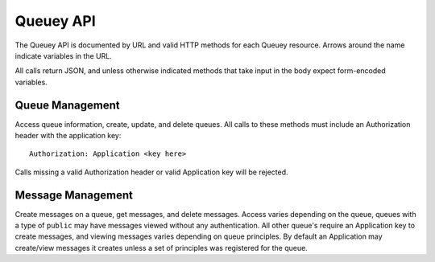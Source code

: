 .. _queuey_api:

==========
Queuey API
==========

The Queuey API is documented by URL and valid HTTP methods for each Queuey
resource. Arrows around the name indicate variables in the URL.

All calls return JSON, and unless otherwise indicated methods that take
input in the body expect form-encoded variables.

Queue Management
================

Access queue information, create, update, and delete queues. All calls to these
methods must include an Authorization header with the application key::

    Authorization: Application <key here>

Calls missing a valid Authorization header or valid Application key will be
rejected.

.. http:method:: GET /v1/{application}

    :arg application: Application name
    :optparam integer limit: Amount of queues to list.
    :optparam string offset: A queue name to start with for paginating through the
                             result
    :optparam boolean details: Whether additional queue details such as the
                               consistency, type, partitions, and principles
                               for the queue should also be returned. Defaults
                               to false.
    :optparam boolean include_count: When including details, should the total
                                     message count be included? Defaults to
                                     false.

    Returns a list of queues for the application. No sorting or ordering for
    this operation is available, queues are not in any specific ordering but
    their order is consistent for proper pagination.

    Example response::

        {
            'status': 'ok',
            'queues': [
                {'queue_name': 'a queue'},
                {'queue_name': 'another queue'}
            ]
        }

    Example response with details::

        {
            'status': 'ok',
            'queues': [
                {
                    'queue_name': 'ea2f39c0de9a4b9db6463123641631de',
                    'partitions': 1,
                    'created': 1322521547,
                    'type': 'user',
                    'count': 932                
                },
                {
                    'queue_name': 'another queue',
                    'partitions': 4,
                    'created': 1325243233,
                    'type': 'user',
                    'count': 232                
                },
            ]
        }

.. http:method:: POST /v1/{application}

    :arg application: Application name
    :optparam queue_name: Name of the queue to create
    :optparam integer partitions: How many partitions the queue should have.
                                  Defaults to 1.
    :optparam type: Type of queue to create, defaults to ``user`` which
                    requires authentication to access messages.
    :optparam consistency: Level of consistency for the queue, defaults to
                           ``strong``.
    :optparam principles: List of App or Browser ID's separated
                          with a comma if there's more than one

    Create a new queue for the application. Returns a JSON response indicating
    the status, the UUID4 hex string of the queue name (if a queue_name was not
    supplied), and the partitions created.

    Calling this method with no parameters at all will yield a response like
    the one below.

    Example response::

        {
            'status': 'ok',
            'queue_name': 'ea2f39c0de9a4b9db6463123641631de',
            'partitions': 1,
            'type': 'user',
            'consistency': 'strong'
        }

.. http:method:: PUT /v1/{application}/{queue_name}

    :arg application: Application name
    :arg queue_name: Queue name to access

    :optparam integer partitions: How many partitions the queue should have.
    :optparam type: Type of queue to create, 'user' or 'public'.
    :optparam consistency: Level of consistency for the queue.
    :optparam principles: List of App or Browser ID's separated
                          with a comma if there's more than one

    Update queue parameters. Partitions may only be increased, not decreased.
    Other settings overwrite existing parameters for the queue, to modify the
    principles one should first fetch the existing ones, change them as
    appropriate and PUT the new ones.

    Example response::

        {
            'status': 'ok',
            'queue_name': 'ea2f39c0de9a4b9db6463123641631de',
            'partitions': 1,
            'type': 'user',
            'consistency': 'strong'
        }

.. http:method:: DELETE /v1/{application}/{queue_name}

    :arg application: Application name
    :arg queue_name: Queue name to access

    Delete a queue and all its partitions and messages.

    Example success response::

        {'status': 'ok'}

Message Management
==================

Create messages on a queue, get messages, and delete messages. Access varies
depending on the queue, queues with a type of ``public`` 
may have messages viewed without any authentication. All other queue's require
an Application key to create messages, and viewing messages varies depending
on queue principles. By default an Application may create/view messages it
creates unless a set of principles was registered for the queue.

.. http:method:: GET /v1/{application}/{queue_name}

    :arg application: Application name
    :arg queue_name: Queue name to access
    :optparam since: All messages newer than this timestamp *or* message id.
                     Should be formatted as seconds since epoch in GMT, or the
                     hexadecimal message ID.
    :optparam limit: Only return N amount of messages.
    :optparam order: Order of messages, can be set to either `ascending` or
                     `descending`. Defaults to `ascending`.
    :optparam partitions: A specific partition number to retrieve messages from
                          or a comma separated list of partitions. Defaults to
                          retrieving messages from partition 1.

    Get messages from a queue. Messages are returned in order of newest to
    oldest.

    Example response::

        {
            'status': 'ok',
            'messages': [
                {
                    'message_id': '3a6592301e0911e190b1002500f0fa7c',
                    'timestamp': 1323973966282.637,
                    'body': 'jlaijwiel2432532jilj',
                    'partition': 1
                },
                {
                    'message_id': '3a8553d71e0911e19262002500f0fa7c',
                    'timestamp': 1323973966918.241,
                    'body': 'ion12oibasdfjioawneilnf',
                    'partition': 2
                }
            ]
        }

.. http:method:: POST /v1/{application}/{queue_name}

    :arg application: Application name
    :arg queue_name: Queue name to access

    A body containing a single message and optional partition
    value, or a set of message and partition pairs by number.

    When the partition is not specified, the message will be randomly
    assigned to one of the partitions for a queue (or just the first
    one if the queue has only one partition).

    A TTL can be specified per message, in seconds till it should expire
    and be unavailable.

    **Posting a batch of messages (Using JSON)**

    Include a ``Content-Type`` HTTP header set to ``application/json`` with
    a body like the following::

        {'messages': [
            {
                'body': 'this is message 1',
                'ttl': 3600,
            },
            {
                'body': 'this is message 2',
                'partition': 3
            }
        ]}

    **Post an individual message**

    Any ``Content-Type`` header will be recorded with the message. The body
    is assumed to be the entirety of the POST body. The TTL or Partition can
    be set by including the appropriate value with either ``X-TTL`` or 
    ``X-Partition`` HTTP headers in the request.

    Example POST as seen by server including both *optional* HTTP headers::

        POST /v1/notifications/ea2f39c0de9a4b9db6463123641631de HTTP/1.1
        Host: site.running.queuey
        User-Agent: AwesomeClient
        Content-Length: 36
        Content-Type: application/text
        X-TTL: 3600
        X-Partition: 2

        A really cool message body to store.

    Example success response::

        {
            'status': 'ok',
            'messages' [
                {
                    'key': '3a6592301e0911e190b1002500f0fa7c',
                    'timestamp': 1323976306.988889,
                    'partition': 1
                },
            ]
        }

.. http:method:: PUT /v1/{application}/{queue_name}/{messages}

    :arg application: Application name
    :arg queue_name: Queue name to access
    :arg messages: A single hex message id, or comma separated list of hex
                   message id's. To indicate partitions for the messages,
                   prefix the hex message with the partition number and a
                   colon.
    :optparam X-TTL: The messages TTL.

    Overwrite existing messages with new data or create new messages.

    Example PUT as seen by server::

        PUT /v1/my_application/somequeuename/2%38cc967e0cf1e45e3b0d4926c90057caf HTTP/1.1
        Host: site.running.queuey
        User-Agent: AwesomeClient
        Content-Length: 9
        Content-Type: application/text
        X-TTL: 3600
        X-Partition: 2

        New text.

    Example success response::

        {'status': 'ok'}


.. http:method:: DELETE /v1/{application}/{queue_name}/{messages}

    :arg application: Application name
    :arg queue_name: Queue name to access
    :arg messages: A single hex message id, or comma separated list of hex
                   message id's. To indicate partitions for the messages,
                   prefix the hex message with the partition number and a
                   colon.

    Delete a message, or multiple messages from a queue. The message ID must
    be prefixed with the partition number and a colon if the queue has multiple
    partitions to indicate which one contains the message.

    Example of deleting a message from partition 2::

        # The %3 is a URL encoded colon
        DELETE /v1/my_application/somequeuename/2%38cc967e0cf1e45e3b0d4926c90057caf

    Example success response::

        {'status': 'ok'}
